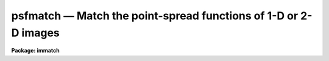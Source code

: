 psfmatch — Match the point-spread functions of 1-D or 2-D images
================================================================

**Package: immatch**

.. raw:: html

  <BODY>
  <TABLE WIDTH="100%" BORDER=0><TR>
  <TD ALIGN=LEFT><FONT SIZE=4>
  <B>psfmatch (Oct94)</B></FONT></TD>
  <TD ALIGN=CENTER><FONT SIZE=4>
  <B>images.immatch</B>
  </FONT></TD>
  <TD ALIGN=RIGHT><FONT SIZE=4>
  <B>psfmatch (Oct94)</B></FONT></TD>
  </TR></TABLE><P>
  <TITLE>psfmatch</TITLE>
  <UL>
  </UL>
  <H2><A NAME="s_name">NAME</A></H2>
  <! BeginSection: 'NAME'>
  <UL>
  psfmatch -- match the point spread functions of 1 and 2D images
  </UL>
  <! EndSection:   'NAME'>
  <H2><A NAME="s_usage">USAGE</A></H2>
  <! BeginSection: 'USAGE'>
  <UL>
  psfmatch input reference psfdata kernel 
  </UL>
  <! EndSection:   'USAGE'>
  <H2><A NAME="s_parameters">PARAMETERS</A></H2>
  <! BeginSection: 'PARAMETERS'>
  <UL>
  <DL>
  <DT><B><A NAME="l_input">input</A></B></DT>
  <! Sec='PARAMETERS' Level=0 Label='input' Line='input'>
  <DD>The list of input images to be matched.
  </DD>
  </DL>
  <DL>
  <DT><B><A NAME="l_reference">reference</A></B></DT>
  <! Sec='PARAMETERS' Level=0 Label='reference' Line='reference'>
  <DD>The list of reference images to which the input images are to be matched if
  <I>convolution</I> = "<TT>image</TT>", or the list of reference image psfs if 
  <I>convolution</I> = "<TT>psf</TT>". The reference image psf must be broader than the
  input image psf in at least one dimension.
  The number of reference images/psfs must be one or equal to the number of
  input images.
  </DD>
  </DL>
  <DL>
  <DT><B><A NAME="l_psfdata">psfdata</A></B></DT>
  <! Sec='PARAMETERS' Level=0 Label='psfdata' Line='psfdata'>
  <DD>The list of objects used to compute the psf matching function if
  <I>convolution</I> is "<TT>image</TT>", or the list of input image psfs if 
  <I>convolution</I> is "<TT>psf</TT>". In the former case <I>psfdata</I> may be:
  1) a string containing the x and y coordinates of a single object,
  e.g. "<TT>51.0 105.0</TT>" or 2) the name of a text file containing a list of
  objects, and the number of objects
  files must equal the number of reference images. In the latter case
  the number of input psf images must equal the number of input images.
  </DD>
  </DL>
  <DL>
  <DT><B><A NAME="l_kernel">kernel</A></B></DT>
  <! Sec='PARAMETERS' Level=0 Label='kernel' Line='kernel'>
  <DD>The list of input/output psf matching function images to be convolved with the
  input images to produce the output images. The number of kernel images
  must equal the number of input images.
  </DD>
  </DL>
  <DL>
  <DT><B><A NAME="l_output">output = "<TT></TT>"</A></B></DT>
  <! Sec='PARAMETERS' Level=0 Label='output' Line='output = ""'>
  <DD>The list of output matched images. If <I>output</I> is the NULL string
  then the psf matching function is computed for each input image and written to
  <I>kernel</I> but no output images are written. If <I>output</I> is not NULL
  then the number of output images must equal the number of input images.
  </DD>
  </DL>
  <DL>
  <DT><B><A NAME="l_convolution">convolution = "<TT>image</TT>"</A></B></DT>
  <! Sec='PARAMETERS' Level=0 Label='convolution' Line='convolution = "image"'>
  <DD>The algorithm used to compute the psf matching function. The options are:
  <DL>
  <DT><B><A NAME="l_image">image</A></B></DT>
  <! Sec='PARAMETERS' Level=1 Label='image' Line='image'>
  <DD>The psf matching function is computed directly from the reference and input
  image data using the objects specified in <I>psfdata</I>, the data
  regions specified by <I>dnx</I>, <I>dny</I>, <I>pnx</I>, and <I>pny</I>,
  and the convolution theorem.
  </DD>
  </DL>
  <DL>
  <DT><B><A NAME="l_psf">psf   </A></B></DT>
  <! Sec='PARAMETERS' Level=1 Label='psf' Line='psf   '>
  <DD>The psf matching function is computed directly from pre-computed
  reference and input image psfs using the convolution theorem.
  </DD>
  </DL>
  <DL>
  <DT><B><A NAME="l_kernel">kernel</A></B></DT>
  <! Sec='PARAMETERS' Level=1 Label='kernel' Line='kernel'>
  <DD>No psf matching function is computed. Instead the psf matching function
  is  read from the input image <I>kernel</I>.
  </DD>
  </DL>
  </DD>
  </DL>
  <DL>
  <DT><B><A NAME="l_dnx">dnx = 31, ls dny = 31</A></B></DT>
  <! Sec='PARAMETERS' Level=0 Label='dnx' Line='dnx = 31, ls dny = 31'>
  <DD>The x and y width of the data region to be extracted around each object. The
  data region should be big enough to include both object and sky data.
  <I>Dnx</I> and <I>dny</I> are not used if <I>convolution</I> is "<TT>psf</TT>" or
  "<TT>kernel</TT>".
  </DD>
  </DL>
  <DL>
  <DT><B><A NAME="l_pnx">pnx = 15, pny = 15</A></B></DT>
  <! Sec='PARAMETERS' Level=0 Label='pnx' Line='pnx = 15, pny = 15'>
  <DD>The x and y width of the psf matching function to be computed which must be
  less than <I>dnx</I> and <I>dny</I> respectively. The psf
  matching function should be kept as small as possible to minimize
  the time required to compute the output image.
  <I>Pnx</I> and <I>Pny</I> are not used if <I>convolution</I> is "<TT>psf</TT>" or
  "<TT>kernel</TT>".
  </DD>
  </DL>
  <DL>
  <DT><B><A NAME="l_center">center = yes</A></B></DT>
  <! Sec='PARAMETERS' Level=0 Label='center' Line='center = yes'>
  <DD>Center the objects in <I>psfdata</I> before extracting the data from the
  input and reference images. Centering should be turned off if the objects
  are non-stellar and do not have well-defined centers.
  Centering is turned off if <I>convolution</I> is "<TT>psf</TT>" or
  "<TT>kernel</TT>".
  </DD>
  </DL>
  <DL>
  <DT><B><A NAME="l_background">background = median</A></B></DT>
  <! Sec='PARAMETERS' Level=0 Label='background' Line='background = median'>
  <DD>The default background function to be subtracted from the input
  and reference image data in each object region before the
  psf matching function is computed. The background is computed using
  data inside the data extraction region defined by <I>dnx</I> and <I>dny</I>
  but outside the kernel region defined by <I>pnx</I> and <I>pny</I>.
  Background fitting is turned off if <I>convolution</I> is "<TT>psf</TT>" or
  "<TT>kernel</TT>".
  The options are:
  <DL>
  <DT><B><A NAME="l_none">none</A></B></DT>
  <! Sec='PARAMETERS' Level=1 Label='none' Line='none'>
  <DD>no background subtraction is done.
  </DD>
  </DL>
  <DL>
  <DT><B><A NAME="l_">"<TT>insky refsky</TT>"</A></B></DT>
  <! Sec='PARAMETERS' Level=1 Label='' Line='"insky refsky"'>
  <DD>the numerical values of insky and refsky are subtracted from the
  input and reference image respectively.
  </DD>
  </DL>
  <DL>
  <DT><B><A NAME="l_mean">mean</A></B></DT>
  <! Sec='PARAMETERS' Level=1 Label='mean' Line='mean'>
  <DD>the mean of the input and reference image region is computed and subtracted
  from the image data.
  </DD>
  </DL>
  <DL>
  <DT><B><A NAME="l_median">median</A></B></DT>
  <! Sec='PARAMETERS' Level=1 Label='median' Line='median'>
  <DD>the median of the input and reference image region is computed and subtracted
  from the data.
  </DD>
  </DL>
  <DL>
  <DT><B><A NAME="l_plane">plane</A></B></DT>
  <! Sec='PARAMETERS' Level=1 Label='plane' Line='plane'>
  <DD>a plane is fit to the input and reference image region and subtracted
  from the data.
  </DD>
  </DL>
  </DD>
  </DL>
  <DL>
  <DT><B><A NAME="l_loreject">loreject = INDEF, ls hireject = INDEF</A></B></DT>
  <! Sec='PARAMETERS' Level=0 Label='loreject' Line='loreject = INDEF, ls hireject = INDEF'>
  <DD>The k-sigma rejection limits for removing the effects of bad data from the
  background fit.
  </DD>
  </DL>
  <DL>
  <DT><B><A NAME="l_apodize">apodize = 0.0</A></B></DT>
  <! Sec='PARAMETERS' Level=0 Label='apodize' Line='apodize = 0.0'>
  <DD>The fraction of the input and reference image data endpoints in x and y
  to apodize with a
  cosine bell function before the psf matching function is computed.
  Apodizing is turned off if <I>convolution</I> is "<TT>psf</TT>" or
  "<TT>kernel</TT>".
  </DD>
  </DL>
  <DL>
  <DT><B><A NAME="l_fluxratio">fluxratio = INDEF</A></B></DT>
  <! Sec='PARAMETERS' Level=0 Label='fluxratio' Line='fluxratio = INDEF'>
  <DD>The ratio of the integrated flux of the reference objects to the integrated
  flux of the input objects.
  By default <I>fluxratio</I> is computed directly from the input data.
  </DD>
  </DL>
  <DL>
  <DT><B><A NAME="l_filter">filter = "<TT>replace</TT>"</A></B></DT>
  <! Sec='PARAMETERS' Level=0 Label='filter' Line='filter = "replace"'>
  <DD>The filter used to remove high frequency noise from the psf
  matching function. Filtering is not performed if <I>convolution</I>
  is "<TT>kernel</TT>". The options are:
  <DL>
  <DT><B><A NAME="l_cosbell">cosbell</A></B></DT>
  <! Sec='PARAMETERS' Level=1 Label='cosbell' Line='cosbell'>
  <DD>apply a cosine bell taper to the psf matching function in frequency space. 
  </DD>
  </DL>
  <DL>
  <DT><B><A NAME="l_replace">replace</A></B></DT>
  <! Sec='PARAMETERS' Level=1 Label='replace' Line='replace'>
  <DD>replace the high-frequency low signal-to-noise components of the psf matching
  function with a gaussian model computed from the low frequency
  high signal-to-noise components of the matching function.
  </DD>
  </DL>
  <DL>
  <DT><B><A NAME="l_model">model</A></B></DT>
  <! Sec='PARAMETERS' Level=1 Label='model' Line='model'>
  <DD>replace the entire psf matching function with a gaussian model fit to the
  low frequency high signal-to-noise components of the matching function.
  </DD>
  </DL>
  </DD>
  </DL>
  <DL>
  <DT><B><A NAME="l_sx1">sx1 = INDEF, sx2 = INDEF, sy1 = INDEF, sy2 = INDEF</A></B></DT>
  <! Sec='PARAMETERS' Level=0 Label='sx1' Line='sx1 = INDEF, sx2 = INDEF, sy1 = INDEF, sy2 = INDEF'>
  <DD>The limits of the cosine bell taper in frequency space. Frequency components
  inside sx1 and sy1 are unaltered. Frequency components outside sx2 and sy2
  are set to 0.0. By default sx1 and sy1 are set to 0.0,
  and sx2 and sy2 are set to the largest frequency present in the data.
  </DD>
  </DL>
  <DL>
  <DT><B><A NAME="l_radsym">radsym = no</A></B></DT>
  <! Sec='PARAMETERS' Level=0 Label='radsym' Line='radsym = no'>
  <DD>Compute a radially symmetric cosine bell function ?
  </DD>
  </DL>
  <DL>
  <DT><B><A NAME="l_threshold">threshold = 0.2</A></B></DT>
  <! Sec='PARAMETERS' Level=0 Label='threshold' Line='threshold = 0.2'>
  <DD>The low frequency cutoff in fraction of the total input image spectrum
  power for the filtering options "<TT>replace</TT>" and "<TT>model</TT>".
  </DD>
  </DL>
  <DL>
  <DT><B><A NAME="l_normfactor">normfactor = 1.0</A></B></DT>
  <! Sec='PARAMETERS' Level=0 Label='normfactor' Line='normfactor = 1.0'>
  <DD>The total power in the computed psf matching function <I>kernel</I>. By default
  the psf matching function is normalized.  If <I>normfactor</I>
  is set to INDEF, then the total power is set to <I>fluxratio</I>.
  <I>Normfactor</I> is not used if <I>convolution</I> is set "<TT>kernel</TT>".
  </DD>
  </DL>
  <DL>
  <DT><B><A NAME="l_boundary_type">boundary_type = "<TT>nearest</TT>"</A></B></DT>
  <! Sec='PARAMETERS' Level=0 Label='boundary_type' Line='boundary_type = "nearest"'>
  <DD>The boundary extension algorithm used to compute the output matched
  image.  The options are:
  <DL>
  <DT><B><A NAME="l_nearest">nearest</A></B></DT>
  <! Sec='PARAMETERS' Level=1 Label='nearest' Line='nearest'>
  <DD>use the value of the nearest boundary pixel.
  </DD>
  </DL>
  <DL>
  <DT><B><A NAME="l_constant">constant</A></B></DT>
  <! Sec='PARAMETERS' Level=1 Label='constant' Line='constant'>
  <DD>use a constant value.
  </DD>
  </DL>
  <DL>
  <DT><B><A NAME="l_reflect">reflect</A></B></DT>
  <! Sec='PARAMETERS' Level=1 Label='reflect' Line='reflect'>
  <DD>generate a value by reflecting about the boundary.
  </DD>
  </DL>
  <DL>
  <DT><B><A NAME="l_wrap">wrap</A></B></DT>
  <! Sec='PARAMETERS' Level=1 Label='wrap' Line='wrap'>
  <DD>generate a value by wrapping around to the opposite side of the image.
  </DD>
  </DL>
  </DD>
  </DL>
  <DL>
  <DT><B><A NAME="l_constant">constant = 0.0</A></B></DT>
  <! Sec='PARAMETERS' Level=0 Label='constant' Line='constant = 0.0'>
  <DD>The default constant for constant boundary extension.
  </DD>
  </DL>
  <DL>
  <DT><B><A NAME="l_interactive">interactive = no</A></B></DT>
  <! Sec='PARAMETERS' Level=0 Label='interactive' Line='interactive = no'>
  <DD>Compute the psf matching function for each image
  interactively using graphics cursor and, optionally, image cursor input.
  </DD>
  </DL>
  <DL>
  <DT><B><A NAME="l_verbose">verbose</A></B></DT>
  <! Sec='PARAMETERS' Level=0 Label='verbose' Line='verbose'>
  <DD>Print messages about the progress of the task in non-interactive mode.
  </DD>
  </DL>
  <DL>
  <DT><B><A NAME="l_graphics">graphics = "<TT>stdgraph</TT>"</A></B></DT>
  <! Sec='PARAMETERS' Level=0 Label='graphics' Line='graphics = "stdgraph"'>
  <DD>The default graphics device.
  </DD>
  </DL>
  <DL>
  <DT><B><A NAME="l_display">display = "<TT>stdimage</TT>"</A></B></DT>
  <! Sec='PARAMETERS' Level=0 Label='display' Line='display = "stdimage"'>
  <DD>The default image display device.
  </DD>
  </DL>
  <DL>
  <DT><B><A NAME="l_gcommands">gcommands = "<TT></TT>"</A></B></DT>
  <! Sec='PARAMETERS' Level=0 Label='gcommands' Line='gcommands = ""'>
  <DD>The default graphics cursor.
  </DD>
  </DL>
  <DL>
  <DT><B><A NAME="l_icommands">icommands = "<TT></TT>"</A></B></DT>
  <! Sec='PARAMETERS' Level=0 Label='icommands' Line='icommands = ""'>
  <DD>The default image display cursor.
  </DD>
  </DL>
  <P>
  </UL>
  <! EndSection:   'PARAMETERS'>
  <H2><A NAME="s_description">DESCRIPTION</A></H2>
  <! BeginSection: 'DESCRIPTION'>
  <UL>
  <P>
  PSFMATCH computes the convolution kernel required to match the
  point-spread functions
  of the input images <I>input</I> to the point-spread functions of
  the reference images <I>reference</I> using either the image data 
  or pre-computed psfs and the convolution theorem.
  The computed psf matching functions are stored in the <I>kernel</I> images.
  If a non-NULL list of output images <I>output</I> is
  specified the input images are
  convolved with the kernel images to produce a list of psf matched output
  images. PSFMATCH requires
  that the input and reference images be spatially registered
  and that the reference images have poorer resolution (broader PSF)
  than the input images in at least one dimension.
  <P>
  If <I>convolution</I> = "<TT>image</TT>", the matching function is computed directly
  from the input and reference image data using the objects listed in
  <I>psfdata</I> and the convolution theorem as described in the ALGORITHMS
  section. <I>psfdata</I> is interpreted as either: 1) a
  string defining the coordinates of a single object e.g. "<TT>103.3 189.2</TT>" or 2)
  the name of a text file containing the coordinates of one or 
  more objects, one object per line, with the x and y coordinates
  in columns 1 and 2 respectively.  The object coordinates, the
  size of the data region to be extracted <I>dnx</I>
  by <I>dny</I>, and the size of the kernel to be computed <I>pnx</I> and
  <I>pny</I>, determine 
  the input and reference image regions used to compute the psf matching
  function.
  These image regions should be selected with care. Ideal regions 
  contain a single high signal-to-noise unsaturated star which has no close
  neighbors and is well centered on a pixel.
  <P>
  If <I>center</I> is "<TT>yes</TT>" and <I>convolution</I> is "<TT>image</TT>", the objects
  in <I>psfdata</I> are centered before
  the data region is extracted.  Centering should be on if the objects
  are stellar, particularly if their coordinates were read from the image
  display cursor. Centering should be off if the objects are non-stellar and
  do not have well-defined centers.
  <P>
  If the <I>background</I> fitting algorithm is other than "<TT>none</TT>" and
  <I>convolution</I> is "<TT>image</TT>", the background for each object is fit using 
  data inside the region defined by
  <I>dnx</I> and <I>dny</I> but outside the region defined by
  <I>pnx</I> by <I>pny</I>. Bad data can be removed from the
  background fit by setting the parameters <I>loreject</I> and <I>hireject</I>.
  A cosine bell function is applied to the edges of the data region
  after background fitting but before computing the psf matching function
  if the <I>apodize</I> parameter is &gt; 0.0.
  <P>
  If <I>psfdata</I> contains more than one object, the extracted image data
  is weighted by the total intensity in the extracted region after
  background subtraction, and averaged to produce a single smoothed
  data region for each reference and input image.
  <P>
  If <I>convolution</I> = "<TT>psf</TT>",
  the psf matching function is computed directly from the input image
  and reference
  image point-spread functions
  using the convolution theorem as described in the ALGORITHMS section.
  In this case  <I>psfdata</I> is the list of input image psfs  and
  <I>reference</I> are the corresponding reference image psfs written by
  by some external psf modeling task. 
  If <I>convolution</I> is "<TT>psf</TT>",
  centering and background fitting
  are assumed to have been performed by the psf modeling task and are not
  performed by PSFMATCH.
  <P>
  PSFMATCH requires that the total power in the psf matching function
  before normalization be the ratio
  of the integrated flux of the reference image/psf over the integrated
  flux of the input image/psf. If <I>fluxratio</I> is INDEF, PSFMATCH
  estimates this number internally as described in the ALGORITHMS section,
  otherwise the <I>fluxratio</I> is set to the value supplied by the user.
  <P>
  If <I>convolution</I> is "<TT>kernel</TT>", PSFMATCH reads the psf matching function
  from the images in <I>kernel</I>  which were either
  created during a previous run of PSFMATCH or by a separate task.
  <P>
  PSFMATCH provides several options for filtering out the ill-behaved
  noise-dominated high frequency components of the psf matching function
  that are produced when the ratio of reference / input image of psf
  fourier transforms is taken.
  <P>
  If <I>filter</I> is set to "<TT>cosbell</TT>", a cosine bell function
  with a taper defined by <I>sx1</I>, <I>sx2</I>, <I>sy1</I>, and <I>sy2</I> and
  symmetry defined by radsym is applied to
  the psf matching function in frequency space. This filter
  sets all the frequency components greater than <I>sx2</I> and <I>sy2</I>
  to 0.0 and leaves all frequency components inside <I>sx1</I> and <I>sy1</I>
  unaltered. Users should exercise this option with caution as the effect
  of the filtering process can be to significantly
  broaden the computed psf matching function as described in the ALGORITHMS
  section.
  <P>
  An alternative approach to dealing with the noisy
  high frequency components of the psf
  matching function it is to replace them with a reasonable guess. If the
  matching function is approximately gaussian then its fourier transform is also
  approximately gaussian and the low frequency components can be modeled
  reliably with an elliptical gaussian function. The model derived from the low
  frequency components of the matching can then be used to replace the high
  frequency components.
  If <I>filter</I> is set to "<TT>replace</TT>", those high frequency components
  of the matching function  which have less than a fraction
  <I>threshold</I> of their total power in the equivalent high frequency
  components of the divisor or input image transform,
  are replaced by a model computed by fitting a gaussian to the low frequency
  components of the matching function, as described in the ALGORITHMS section.
  If <I>filter</I> = "<TT>model</TT>" then the entire psf matching function
  is replaced with the best fitting gaussian model.
  <P>
  Another problem can arise during the computation of the psf matching
  function . Occasionally it is not possible by means of a single execution
  of PSFMATCH to match the reference and input image psfs. An example
  of this situation
  is the case where the seeing of the reference and input images
  was comparable but the declination guiding error in the reference
  image was larger than the error in the input image.
  In this case input image  needs to be convolved to the resolution of 
  the reference image. However it is also the case
  that the guiding error in ra in the input image is greater than the guiding
  error  in ra in the reference image. In this case the reference image needs
  to be convolved to the resolution of the input image along the other axis.
  If no corrective action is taken by the task, the 
  first time PSFMATCH is run the values of the psf matching function along
  the ra axis will be greater than the computed fluxratio, resulting in
  unrealistic action
  along this axis. PSFMATCH avoids this situation by internally limiting
  the psf matching function to a maximum value of fluxratio computed as described
  above. 
  <P>
  By default the psf matching function is normalized to unit power before 
  output. This may not be what is desired since if carefully computed the
  internally computed quantity a contains information about differences
  in exposure time, transparency, etc. If <I>normfactor</I> is set to
  a number of INDEF, the total power of the psf matching function will be
  set to that value of <I>fluxratio</I> respectively.
  <P>
  If a list of output images names has been supplied then the computed
  psf matching function is applied to the input images to produce
  the output images using the boundary extension algorithm
  defined by <I>boundary</I> and <I>constant</I>.
  <P>
  In non-interactive mode the parameters are set at task startup time and
  the input images are processed sequentially. If the <I>verbose</I> flag
  is set messages about the progress of the task are printed on he 
  screen as the task is running.
  <P>
  In interactive mode the user can mark the regions to be used to compute
  the psf matching function on the image display, show/set the data
  and algorithm parameters, compute, recompute, and plot the psf matching
  function and its accompanying fourier spectrum, and experiment with the
  various filtering and modeling options.
  <P>
  </UL>
  <! EndSection:   'DESCRIPTION'>
  <H2><A NAME="s_cursor_commands">CURSOR COMMANDS</A></H2>
  <! BeginSection: 'CURSOR COMMANDS'>
  <UL>
  <P>
  The following graphics cursor commands are currently available in
  PSFMATCH.
  <P>
  <PRE>
  	Interactive Keystroke Commands
  <P>
  <P>
  ?	Print help 
  :	Colon commands
  k	Draw a contour plot of the psf matching kernel
  p	Draw a contour plot of the psf matching kernel fourier spectrum
  x	Draw a column plot of the psf matching kernel / fourier spectrum
  y	Draw a line plot of the psf matching kernel / fourier spectrum
  r	Redraw the current plot
  f	Recompute the psf matching kernel
  w	Update the task parameters
  q	Exit
  <P>
  <P>
  	Colon Commands
  <P>
  <P>
  :mark	[file]		Mark objects on the display
  :show			Show current values of the parameters
  <P>
  <P>
  	Show/Set Parameters
  <P>
  <P>
  :input	    [string]	    Show/set the current input image name
  :reference  [string]	    Show/set the current reference image/psf name
  :psf	    [file/string]   Show/set the objects/input psf list
  :psfimage   [string]	    Show/set the current input psf name
  :kernel	    [string]	    Show/set the current psf matching kernel name
  :output     [string]	    Show/set the current output image name
  <P>
  :dnx	    [value]	    Show/set x width of data region(s) to extract
  :dny	    [value]	    Show/set y width of data region(s) to extract
  :pnx	    [value]	    Show/set x width of psf matching kernel
  :pny	    [value]	    Show/set y width of psf matching kernel
  :center	    [yes/no]	    Show/set the centering switch
  :background [string]        Show/set the background fitting function
  :loreject   [value]	    Show/set low side k-sigma rejection parameter
  :hireject   [value]	    Show/set high side k-sigma rejection parameter
  :apodize    [value]	    Show/set percent of endpoints to apodize
  <P>
  :filter	    [string]	    Show/set the filtering algorithm
  :fluxratio  [value]	    Show/set the reference/input psf flux ratio
  :sx1	    [value]	    Show/set inner x frequency for cosbell filter
  :sx2	    [value]	    Show/set outer x frequency for cosbell filter
  :sy1	    [value]	    Show/set inner y frequency for cosbell filter
  :sy2	    [value]	    Show/set outer y frequency for cosbell filter
  :radsym	    [yes/no]        Show/set radial symmetry for cosbell filter
  :threshold  [value]	    Show/set %threshold for replace/modeling filter
  :normfactor [value]	    Show/set the kernel normalization factor
  </PRE>
  <P>
  </UL>
  <! EndSection:   'CURSOR COMMANDS'>
  <H2><A NAME="s_algorithms">ALGORITHMS</A></H2>
  <! BeginSection: 'ALGORITHMS'>
  <UL>
  <P>
  The problem of computing the psf matching function can expressed
  via the convolution theorem as shown below.
  In the following expressions r is the reference
  image data or reference image psf, i is the input image data or input image
  psf, k is the unit power psf matching
  function,
  a is a scale factor specifying the ratio of the total
  power in the reference data or psf to the total power in the input data or
  psf, * is the convolution operator, and FT is the fourier transform operator.
  <P>
  <PRE>
  	r = ak * d
  	R = FT (r)
  	I = FT (i)
  	aK = R / I
  	ak = FT (aK)
  </PRE>
  <P>
  The quantity ak is the desired psf matching function and aK is its fourier
  transform.
  <P>
  If the background was accurately removed from the image or psf data before the
  psf matching function was computed, the quantity a is simply the central
  frequency component of the computed psf matching function aK as shown below.
  <P>
  <PRE>
  	aK[0,0] = a = sum(r) / sum(i)
  </PRE>
  <P>
  If the background was not removed from the image or psf data before the
  psf matching function was computed the previous expression is not valid.
  The computed aK[0,0] will include an offset and a must be estimated
  in some other manner. The approach taken by PSFMATCH in this circumstance
  is to fit a gaussian model to the absolute value of 1st and 2nd frequencies
  of R and I along the x and y axes independently, average the fitted x and y
  amplitudes, and set aK[0,0] to the ratio of the resulting fitted amplitudes
  as shown below.
  <P>
  <PRE>
  	      a = amplitude (R) / amplitude (I)
  	        = (sum(r) - sum(skyr)) / (sum(i) - sum(skyi))  
  	      aK[0,0] = a
  </PRE>
  <P>
  This approach will work well as long as the image data or psf is reasonably
  gaussian but may not work well in arbitrary image regions. If the user is
  dissatisfied with either of the techniques described above they can
  set aK[0,0] to a pre-determined value of their own.
  <P>
  If a filter is applied to the computed psf matching function in frequency
  space then instead of computing
  <P>
  <PRE>
  	       ak = FT (aK)
  </PRE>
  <P>
  PSFMATCH actually computes
  <P>
  <PRE>
  	       ak' = FT (aKF) = ak * f
  </PRE>
  <P>
  where F is the applied filter in frequency space and f is its
  fourier transform. Care should be taken in applying any filter.
  For example if F is the step function, then ak' will be the desired kernel
  ak convolved with f, a sinc function of frequency 2 * PI / hwidth where
  hwidth is the half-width of the step function, and the resulting k'
  will be too broad.
  <P>
  If the user chooses to replace the high frequency components of the psf
  matching function with a best guess, PSFMATCH performs the following
  steps:
  <P>
  <PRE>
  1) fits an elliptical gaussian to those frequency components of the fourier
  spectrum of aK for which for which the amplitude of I is greater
  than threshold * I[0,0] to determine the geometry of the ellipse
  <P>
  2) uses the fourier shift theorem to preserve the phase information in the
  model and solve for any x and y shifts
  <P>
  3) replace those frequency components of aK for which the fourier spectrum
  of I is less than threshold * I[0,0] with the model values
  <P>
  		or alternatively
  <P>
  replace all of aK with the model values
  </PRE>
  <P>
  </UL>
  <! EndSection:   'ALGORITHMS'>
  <H2><A NAME="s_examples">EXAMPLES</A></H2>
  <! BeginSection: 'EXAMPLES'>
  <UL>
  <P>
  1. Psf match a list of input images taken at different epochs with variable
  seeing conditions to a reference image with the poorest seeing by marking
  several high signal-to-noise isolated stars on the displayed reference image
  and computing the psf matching function directly from the input and reference
  image data. User makes two runs with psfmatch one to compute and check the
  kernel images and one to match the images.
  <P>
  <PRE>
  	cl&gt; display refimage 1 fi+
  <P>
  	cl&gt; rimcursor &gt; objects
  <P>
  	cl&gt; psfmatch @inimlist refimage objects @kernels dnx=31 \<BR>
  	    dny=31 pnx=15 pny=15
  <P>
  	cl&gt; imstat @kernels
  <P>
  	cl&gt; psfmatch @inlist refimage objects @kernels          \<BR>
  	    output=@outlist convolution="kernel"
  </PRE>
  <P>
  2. Psf match two spectra using a high signal-to-noise portion of the
  data in the middle of the spectrum. Since the spectra are registered
  spatially and there is little data available for background fitting the
  user chooses to turn centering off and set the backgrounds manually.
  <P>
  <PRE>
  	cl&gt; psfmatch inspec refspec "303.0 1.0" kernel         \<BR>
  	    output=outspec dnx=31 dny=31 pnx=15 pny=15 center- \<BR>
  	    back="403.6 452.0"
  </PRE>
  <P>
  3. Psf match two images using psf functions inpsf and refpsf computed with
  the daophot package phot/psf/seepsf tasks. Since the kernel is fairly
  large use the stsdas fourier package task fconvolve to do the actual
  convolution. The boundary extension algorithm in fconvolve is equivalent
  to setting the psfmatch boundary extension parameters boundary and
  constant to "<TT>constant</TT>" and "<TT>0.0</TT>" respectively.
  <P>
  <PRE>
  	cl&gt; psfmatch inimage refpsf inpsf kernel convolution=psf
  <P>
  	cl&gt; fconvolve inimage kernel outimage
  </PRE>
  <P>
  4. Psf match two images interactively using the image data itself to
  compute the psf matching function.
  <P>
  <PRE>
  	cl&gt; psfmatch inimage refimage objects kernel interactive+
  <P>
  	    ... a contour plot of the psf matching function appears
  		with the graphics cursor ready to accept commands
  <P>
              ... type x and y to get line and column plots of the psf
                  matching function at various points and k to return
                  to the default contour plot
  <P>
  	    ... type ? to get a list of the available commands
  <P>
  	    ... type :mark to define a new set of objects
  <P>
  	    ... type f to recompute the psf matching function using
                  the new objects
  <P>
   	    ... increase the data window to 63 pixels in x and y
                  with the :dnx 63 and :dny 63 commands, at the
                  same time increase the psf function size to 31 with
  		the colon commands :pnx 31 and :pny 31
  <P>
  	    ... type f to recompute the psf matching function using
                  the new data and kernel windows
  <P>
  	    ... type q to quit the task, and q again to verify the previous
                  q command
  </PRE>
  <P>
  </UL>
  <! EndSection:   'EXAMPLES'>
  <H2><A NAME="s_time_requirements">TIME REQUIREMENTS</A></H2>
  <! BeginSection: 'TIME REQUIREMENTS'>
  <UL>
  </UL>
  <! EndSection:   'TIME REQUIREMENTS'>
  <H2><A NAME="s_bugs">BUGS</A></H2>
  <! BeginSection: 'BUGS'>
  <UL>
  </UL>
  <! EndSection:   'BUGS'>
  <H2><A NAME="s_see_also">SEE ALSO</A></H2>
  <! BeginSection: 'SEE ALSO'>
  <UL>
  convolve, gauss, stsdas.fconvolve, digiphot.daophot.psf
  </UL>
  <! EndSection:    'SEE ALSO'>
  
  <! Contents: 'NAME' 'USAGE' 'PARAMETERS' 'DESCRIPTION' 'CURSOR COMMANDS' 'ALGORITHMS' 'EXAMPLES' 'TIME REQUIREMENTS' 'BUGS' 'SEE ALSO'  >
  
  </BODY>
  </HTML>